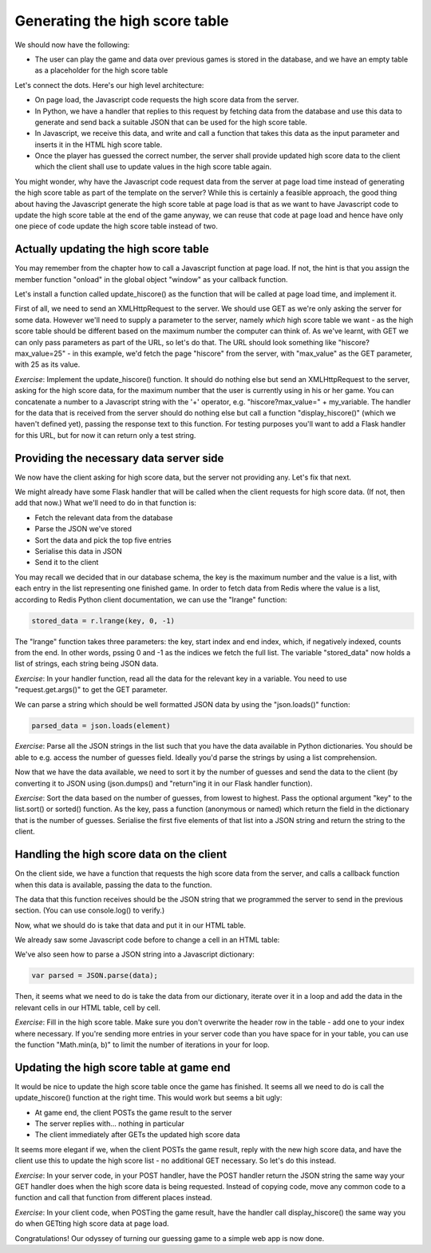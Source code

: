 Generating the high score table
-------------------------------

We should now have the following:

* The user can play the game and data over previous games is stored in the database, and we have an empty table as a placeholder for the high score table

Let's connect the dots. Here's our high level architecture:

* On page load, the Javascript code requests the high score data from the server.
* In Python, we have a handler that replies to this request by fetching data from the database and use this data to generate and send back a suitable JSON that can be used for the high score table.
* In Javascript, we receive this data, and write and call a function that takes this data as the input parameter and inserts it in the HTML high score table.
* Once the player has guessed the correct number, the server shall provide updated high score data to the client which the client shall use to update values in the high score table again.

You might wonder, why have the Javascript code request data from the server at page load time instead of generating the high score table as part of the template on the server? While this is certainly a feasible approach, the good thing about having the Javascript generate the high score table at page load is that as we want to have Javascript code to update the high score table at the end of the game anyway, we can reuse that code at page load and hence have only one piece of code update the high score table instead of two.

Actually updating the high score table
======================================

You may remember from the chapter how to call a Javascript function at page load. If not, the hint is that you assign the member function "onload" in the global object "window" as your callback function.

Let's install a function called update_hiscore() as the function that will be called at page load time, and implement it.

First of all, we need to send an XMLHttpRequest to the server. We should use GET as we're only asking the server for some data. However we'll need to supply a parameter to the server, namely *which* high score table we want - as the high score table should be different based on the maximum number the computer can think of. As we've learnt, with GET we can only pass parameters as part of the URL, so let's do that. The URL should look something like "hiscore?max_value=25" - in this example, we'd fetch the page "hiscore" from the server, with "max_value" as the GET parameter, with 25 as its value.

*Exercise*: Implement the update_hiscore() function. It should do nothing else but send an XMLHttpRequest to the server, asking for the high score data, for the maximum number that the user is currently using in his or her game. You can concatenate a number to a Javascript string with the '+' operator, e.g. "hiscore?max_value=" + my_variable. The handler for the data that is received from the server should do nothing else but call a function "display_hiscore()" (which we haven't defined yet), passing the response text to this function. For testing purposes you'll want to add a Flask handler for this URL, but for now it can return only a test string.

Providing the necessary data server side
========================================

We now have the client asking for high score data, but the server not providing any. Let's fix that next.

We might already have some Flask handler that will be called when the client requests for high score data. (If not, then add that now.) What we'll need to do in that function is:

* Fetch the relevant data from the database
* Parse the JSON we've stored
* Sort the data and pick the top five entries
* Serialise this data in JSON
* Send it to the client

You may recall we decided that in our database schema, the key is the maximum number and the value is a list, with each entry in the list representing one finished game. In order to fetch data from Redis where the value is a list, according to Redis Python client documentation, we can use the "lrange" function:

.. code-block:: python

    stored_data = r.lrange(key, 0, -1)

The "lrange" function takes three parameters: the key, start index and end index, which, if negatively indexed, counts from the end. In other words, pssing 0 and -1 as the indices we fetch the full list. The variable "stored_data" now holds a list of strings, each string being JSON data.

*Exercise*: In your handler function, read all the data for the relevant key in a variable. You need to use "request.get.args()" to get the GET parameter.

We can parse a string which should be well formatted JSON data by using the "json.loads()" function:

.. code-block:: python

    parsed_data = json.loads(element)

*Exercise*: Parse all the JSON strings in the list such that you have the data available in Python dictionaries. You should be able to e.g. access the number of guesses field. Ideally you'd parse the strings by using a list comprehension.

Now that we have the data available, we need to sort it by the number of guesses and send the data to the client (by converting it to JSON using (json.dumps() and "return"ing it in our Flask handler function).

*Exercise*: Sort the data based on the number of guesses, from lowest to highest. Pass the optional argument "key" to the list.sort() or sorted() function. As the key, pass a function (anonymous or named) which return the field in the dictionary that is the number of guesses. Serialise the first five elements of that list into a JSON string and return the string to the client.

Handling the high score data on the client
==========================================

On the client side, we have a function that requests the high score data from the server, and calls a callback function when this data is available, passing the data to the function.

The data that this function receives should be the JSON string that we programmed the server to send in the previous section. (You can use console.log() to verify.)

Now, what we should do is take that data and put it in our HTML table.

We already saw some Javascript code before to change a cell in an HTML table:

.. code-block:: js
    :linenos:

    table = document.getElementById("hiscore");
    for(var i = 1; i < 3; i++) {
        table.rows[i].cells.item(1).innerHTML = "2017-02-15";
    }

We've also seen how to parse a JSON string into a Javascript dictionary:

.. code-block:: js

    var parsed = JSON.parse(data);

Then, it seems what we need to do is take the data from our dictionary, iterate over it in a loop and add the data in the relevant cells in our HTML table, cell by cell.

*Exercise*: Fill in the high score table. Make sure you don't overwrite the header row in the table - add one to your index where necessary. If you're sending more entries in your server code than you have space for in your table, you can use the function "Math.min(a, b)" to limit the number of iterations in your for loop.

Updating the high score table at game end
=========================================

It would be nice to update the high score table once the game has finished. It seems all we need to do is call the update_hiscore() function at the right time. This would work but seems a bit ugly:

* At game end, the client POSTs the game result to the server
* The server replies with... nothing in particular
* The client immediately after GETs the updated high score data

It seems more elegant if we, when the client POSTs the game result, reply with the new high score data, and have the client use this to update the high score list - no additional GET necessary. So let's do this instead.

*Exercise*: In your server code, in your POST handler, have the POST handler return the JSON string the same way your GET handler does when the high score data is being requested. Instead of copying code, move any common code to a function and call that function from different places instead.

*Exercise*: In your client code, when POSTing the game result, have the handler call display_hiscore() the same way you do when GETting high score data at page load.

Congratulations! Our odyssey of turning our guessing game to a simple web app is now done.


